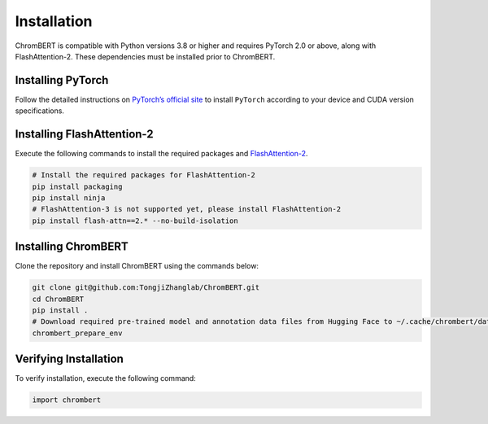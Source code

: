 Installation
============

ChromBERT is compatible with Python versions 3.8 or higher and requires PyTorch 2.0 or above, along with FlashAttention-2. These dependencies must be installed prior to ChromBERT.

Installing PyTorch
------------------
Follow the detailed instructions on `PyTorch’s official site <https://pytorch.org/get-started/locally/>`__ to install ``PyTorch`` according to your device and CUDA version specifications.

Installing FlashAttention-2
---------------------------
Execute the following commands to install the required packages and `FlashAttention-2 <https://github.com/Dao-AILab/flash-attention>`__.

.. code-block:: shell

    # Install the required packages for FlashAttention-2
    pip install packaging
    pip install ninja
    # FlashAttention-3 is not supported yet, please install FlashAttention-2
    pip install flash-attn==2.* --no-build-isolation

Installing ChromBERT
--------------------
Clone the repository and install ChromBERT using the commands below:

.. code-block:: shell

    git clone git@github.com:TongjiZhanglab/ChromBERT.git
    cd ChromBERT
    pip install .
    # Download required pre-trained model and annotation data files from Hugging Face to ~/.cache/chrombert/data
    chrombert_prepare_env

Verifying Installation
----------------------
To verify installation, execute the following command:

.. code-block:: python

    import chrombert